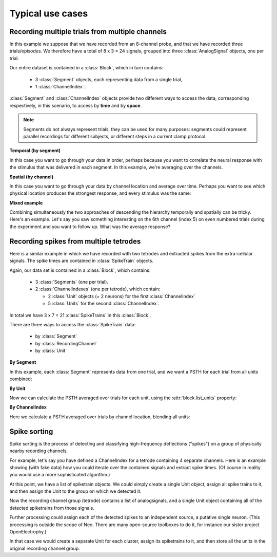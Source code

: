 *****************
Typical use cases
*****************

Recording multiple trials from multiple channels
================================================

In this example we suppose that we have recorded from an 8-channel probe, and
that we have recorded three trials/episodes. We therefore have a total of
8 x 3 = 24 signals, grouped into three :class:`AnalogSignal` objects, one per trial.

Our entire dataset is contained in a :class:`Block`, which in turn contains:

  * 3 :class:`Segment` objects, each representing data from a single trial,
  * 1 :class:`ChannelIndex`.

.. image:: images/multi_segment_diagram.png
   :width: 75%
   :align: center

:class:`Segment` and :class:`ChannelIndex` objects provide two different
ways to access the data, corresponding respectively, in this scenario, to access
by **time** and by **space**.

.. note:: Segments do not always represent trials, they can be used for many
          purposes: segments could represent parallel recordings for different
          subjects, or different steps in a current clamp protocol.


**Temporal (by segment)**

In this case you want to go through your data in order, perhaps because you want
to correlate the neural response with the stimulus that was delivered in each segment.
In this example, we're averaging over the channels.

.. doctest::

    import numpy as np
    from matplotlib import pyplot as plt
    
    for seg in block.segments:
        print("Analyzing segment %d" % seg.index)

        avg = np.mean(seg.analogsignals[0], axis=1)

        plt.figure()
        plt.plot(avg)
        plt.title("Peak response in segment %d: %f" % (seg.index, avg.max()))

**Spatial (by channel)**

In this case you want to go through your data by channel location and average over time. 
Perhaps you want to see which physical location produces the strongest response, and every stimulus was the same:
    
.. doctest::
    
    # We assume that our block has only 1 ChannelIndex
    chx = block.channelindexes[0]:
    siglist = [sig[:, chx.index] for sig in chx.analogsignals]
    avg = np.mean(siglist, axis=0)
        
    plt.figure()
    for index, name in zip(chx.index, chx.channel_names):
        plt.plot(avg[:, index])
        plt.title("Average response on channels %s: %s' % (index, name)



**Mixed example**

Combining simultaneously the two approaches of descending the hierarchy
temporally and spatially can be tricky. Here's an example.
Let's say you saw something interesting on the 6th channel (index 5) on even numbered trials
during the experiment and you want to follow up. What was the average response?

.. doctest::

    index = chx.index[5]
    avg = np.mean([seg.analogsignals[0][:, index] for seg in block.segments[::2]], axis=1)
    plt.plot(avg)


Recording spikes from multiple tetrodes
=======================================

Here is a similar example in which we have recorded with two tetrodes and
extracted spikes from the extra-cellular signals. The spike times are contained
in :class:`SpikeTrain` objects.

Again, our data set is contained in a :class:`Block`, which contains:

  * 3 :class:`Segments` (one per trial).
  * 2 :class:`ChannelIndexes` (one per tetrode), which contain:
  
    * 2 :class:`Unit` objects (= 2 neurons) for the first :class:`ChannelIndex`
    * 5 :class:`Units` for the second :class:`ChannelIndex`.

In total we have 3 x 7 = 21 :class:`SpikeTrains` in this :class:`Block`.

.. image:: images/multi_segment_diagram_spiketrain.png
   :width: 75%
   :align: center


There are three ways to access the :class:`SpikeTrain` data:

  * by :class:`Segment`
  * by :class:`RecordingChannel`
  * by :class:`Unit`

**By Segment**

In this example, each :class:`Segment` represents data from one trial, and we
want a PSTH for each trial from all units combined:

.. doctest::

    for seg in block.segments:
        print("Analyzing segment %d" % seg.index)
        stlist = [st - st.t_start for st in seg.spiketrains]
        plt.figure()
        count, bins = np.histogram(stlist)
        plt.bar(bins[:-1], count, width=bins[1] - bins[0])
        plt.title("PSTH in segment %d" % seg.index)

**By Unit**

Now we can calculate the PSTH averaged over trials for each unit, using the
:attr:`block.list_units` property:

.. doctest::

    for unit in block.list_units:
        stlist = [st - st.t_start for st in unit.spiketrains]
        plt.figure()
        count, bins = np.histogram(stlist)
        plt.bar(bins[:-1], count, width=bins[1] - bins[0])
        plt.title("PSTH of unit %s" % unit.name)
        

**By ChannelIndex**

Here we calculate a PSTH averaged over trials by channel location,
blending all units:

.. doctest::

    for chx in block.channelindexes:
        stlist = []
        for unit in chx.units:
            stlist.extend([st - st.t_start for st in unit.spiketrains])
        plt.figure()
        count, bins = np.histogram(stlist)
        plt.bar(bins[:-1], count, width=bins[1] - bins[0])
        plt.title("PSTH blend of tetrode  %s" % chx.name)


Spike sorting
=============

Spike sorting is the process of detecting and classifying high-frequency
deflections ("spikes") on a group of physically nearby recording channels.

For example, let's say you have defined a ChannelIndex for a tetrode
containing 4 separate channels. Here is an example showing (with fake data)
how you could iterate over the contained signals and extract spike times.
(Of course in reality you would use a more sophisticated algorithm.)

.. doctest::

    # generate some fake data
    seg = Segment()
    seg.analogsignals.append(
        AnalogSignal([[0.1, 0.1, 0.1, 0.1],
                      [-2.0, -2.0, -2.0, -2.0],
                      [0.1, 0.1, 0.1, 0.1],
                      [-0.1, -0.1, -0.1, -0.1],
                      [-0.1, -0.1, -0.1, -0.1],
                      [-3.0, -3.0, -3.0, -3.0],
                      [0.1, 0.1, 0.1, 0.1],
                      [0.1, 0.1, 0.1, 0.1]],
                     sampling_rate=1000*Hz, units='V'))
    chx = ChannelIndex(channel_indexes=[0, 1, 2, 3])
    chx.analogsignals.append(seg.analogsignals[0])


    # extract spike trains from each channel
    st_list = []
    for signal in chx.analogsignals:
        # use a simple threshhold detector
        spike_mask = np.where(np.min(signal.magnitude, axis=1) < -1.0)[0]
        
        # create a spike train
        spike_times = signal.times[spike_mask]
        st = neo.SpikeTrain(spike_times, t_start=signal.t_start, t_stop=signal.t_stop)
        
        # remember the spike waveforms
        wf_list = []
        for spike_idx in np.nonzero(spike_mask)[0]:
            wf_list.append(signal[spike_idx-1:spike_idx+2, :])
        st.waveforms = np.array(wf_list)
        
        st_list.append(st)

At this point, we have a list of spiketrain objects. We could simply create
a single Unit object, assign all spike trains to it, and then assign the
Unit to the group on which we detected it.

.. doctest::
    
    u = Unit()
    u.spiketrains = st_list
    chx.units.append(u)

Now the recording channel group (tetrode) contains a list of analogsignals,
and a single Unit object containing all of the detected spiketrains from those
signals.

Further processing could assign each of the detected spikes to an independent
source, a putative single neuron. (This processing is outside the scope of
Neo. There are many open-source toolboxes to do it, for instance our sister
project OpenElectrophy.)

In that case we would create a separate Unit for each cluster, assign its
spiketrains to it, and then store all the units in the original
recording channel group.



.. EEG

.. Network simulations


